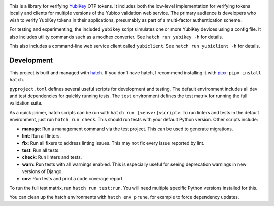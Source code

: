 .. image:: https://img.shields.io/pypi/v/yubiotp?color=blue
   :target: https://pypi.org/project/yubiotp/
   :alt: PyPI
.. image:: https://img.shields.io/readthedocs/yubiotp
   :target: https://yubiotp.readthedocs.io/
   :alt: Documentation
.. image:: https://img.shields.io/badge/github-yubiotp-green
   :target: https://github.com/django-otp/yubiotp
   :alt: Source

This is a library for verifying `YubiKey <https://www.yubico.com/>`_ OTP tokens.
It includes both the low-level implementation for verifying tokens locally and
clients for multiple versions of the Yubico validation web service. The primary
audience is developers who wish to verify YubiKey tokens in their applications,
presumably as part of a multi-factor authentication scheme.

For testing and experimenting, the included ``yubikey`` script simulates one or
more YubiKey devices using a config file. It also includes utility commands
such as a modhex converter. See ``hatch run yubikey -h`` for details.

This also includes a command-line web service client called ``yubiclient``. See
``hatch run yubiclient -h`` for details.

.. end-of-doc-intro


Development
-----------

This project is built and managed with `hatch`_. If you don't have hatch, I
recommend installing it with `pipx`_: ``pipx install hatch``.

``pyproject.toml`` defines several useful scripts for development and testing.
The default environment includes all dev and test dependencies for quickly
running tests. The ``test`` environment defines the test matrix for running the
full validation suite.

As a quick primer, hatch scripts can be run with
``hatch run [<env>:]<script>``. To run linters and tests in the default
environment, just run ``hatch run check``. This should run tests with your
default Python version. Other scripts include:

* **manage**: Run a management command via the test project. This can be used to
  generate migrations.
* **lint**: Run all linters.
* **fix**: Run all fixers to address linting issues. This may not fix every
  issue reported by lint.
* **test**: Run all tests.
* **check**: Run linters and tests.
* **warn**: Run tests with all warnings enabled. This is especially useful for
  seeing deprecation warnings in new versions of Django.
* **cov**: Run tests and print a code coverage report.

To run the full test matrix, run ``hatch run test:run``. You will need multiple
specific Python versions installed for this.

You can clean up the hatch environments with ``hatch env prune``, for example to
force dependency updates.


.. _hatch: https://hatch.pypa.io/
.. _pipx: https://pypa.github.io/pipx/
